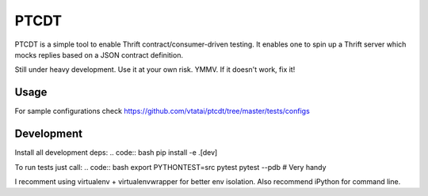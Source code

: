 =====
PTCDT
=====
PTCDT is a simple tool to enable Thrift contract/consumer-driven testing. It enables one to spin up a Thrift server which mocks replies based on a JSON contract definition.

Still under heavy development. Use it at your own risk. YMMV. If it doesn't work, fix it!

Usage
=====

For sample configurations check https://github.com/vtatai/ptcdt/tree/master/tests/configs

Development
===========

Install all development deps:
.. code:: bash
pip install -e .[dev]

To run tests just call:
.. code:: bash
export PYTHONTEST=src
pytest
pytest --pdb # Very handy

I recomment using virtualenv + virtualenvwrapper for better env isolation. Also recommend iPython for command line.


